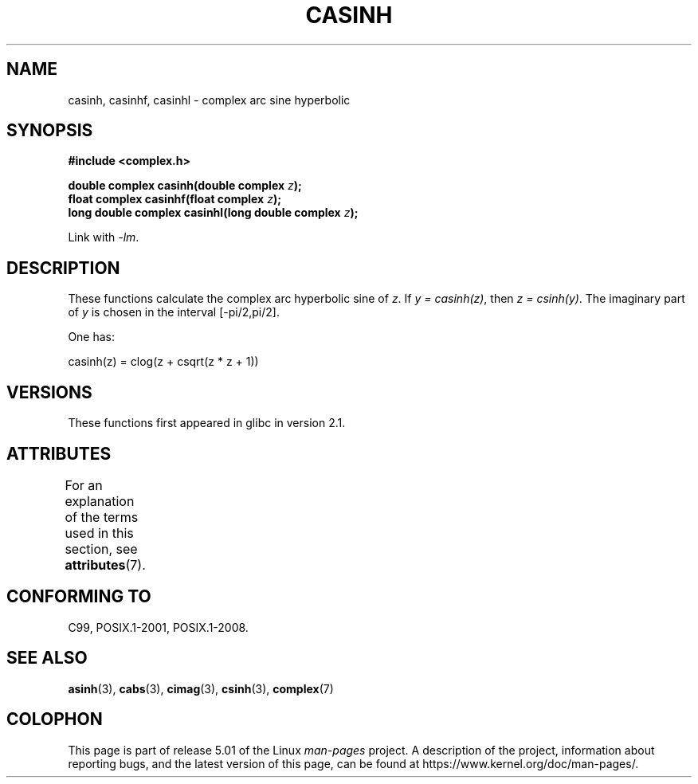 .\" Copyright 2002 Walter Harms (walter.harms@informatik.uni-oldenburg.de)
.\"
.\" %%%LICENSE_START(GPL_NOVERSION_ONELINE)
.\" Distributed under GPL
.\" %%%LICENSE_END
.\"
.TH CASINH 3 2015-04-19 "" "Linux Programmer's Manual"
.SH NAME
casinh, casinhf, casinhl \- complex arc sine hyperbolic
.SH SYNOPSIS
.B #include <complex.h>
.PP
.BI "double complex casinh(double complex " z );
.br
.BI "float complex casinhf(float complex " z );
.br
.BI "long double complex casinhl(long double complex " z );
.PP
Link with \fI\-lm\fP.
.SH DESCRIPTION
These functions calculate the complex arc hyperbolic sine of
.IR z .
If \fIy\ =\ casinh(z)\fP, then \fIz\ =\ csinh(y)\fP.
The imaginary part of
.I y
is chosen in the interval [\-pi/2,pi/2].
.PP
One has:
.PP
.nf
    casinh(z) = clog(z + csqrt(z * z + 1))
.fi
.SH VERSIONS
These functions first appeared in glibc in version 2.1.
.SH ATTRIBUTES
For an explanation of the terms used in this section, see
.BR attributes (7).
.TS
allbox;
lbw30 lb lb
l l l.
Interface	Attribute	Value
T{
.BR casinh (),
.BR casinhf (),
.BR casinhl ()
T}	Thread safety	MT-Safe
.TE
.SH CONFORMING TO
C99, POSIX.1-2001, POSIX.1-2008.
.SH SEE ALSO
.BR asinh (3),
.BR cabs (3),
.BR cimag (3),
.BR csinh (3),
.BR complex (7)
.SH COLOPHON
This page is part of release 5.01 of the Linux
.I man-pages
project.
A description of the project,
information about reporting bugs,
and the latest version of this page,
can be found at
\%https://www.kernel.org/doc/man\-pages/.

